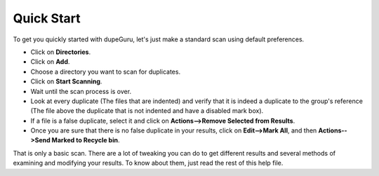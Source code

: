Quick Start
===========

To get you quickly started with dupeGuru, let's just make a standard scan using default preferences.

* Click on **Directories**.
* Click on **Add**.
* Choose a directory you want to scan for duplicates.
* Click on **Start Scanning**.
* Wait until the scan process is over.
* Look at every duplicate (The files that are indented) and verify that it is indeed a duplicate to the group's reference (The file above the duplicate that is not indented and have a disabled mark box).
* If a file is a false duplicate, select it and click on **Actions-->Remove Selected from Results**.
* Once you are sure that there is no false duplicate in your results, click on **Edit-->Mark All**, and then **Actions-->Send Marked to Recycle bin**.

That is only a basic scan. There are a lot of tweaking you can do to get different results and several methods of examining and modifying your results. To know about them, just read the rest of this help file.

